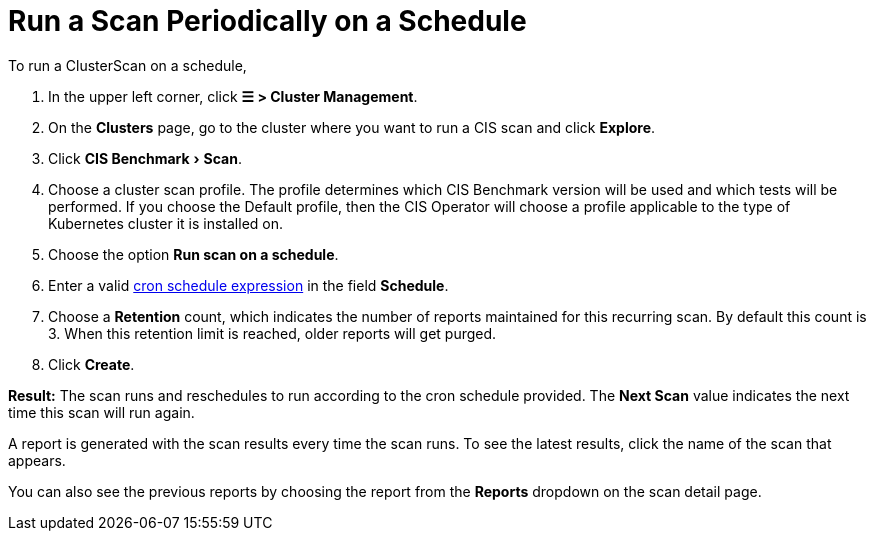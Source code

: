 = Run a Scan Periodically on a Schedule
:experimental:

+++<head>++++++<link rel="canonical" href="https://ranchermanager.docs.rancher.com/how-to-guides/advanced-user-guides/cis-scan-guides/run-a-scan-periodically-on-a-schedule">++++++</link>++++++</head>+++

To run a ClusterScan on a schedule,

. In the upper left corner, click *☰ > Cluster Management*.
. On the *Clusters* page, go to the cluster where you want to run a CIS scan and click *Explore*.
. Click menu:CIS Benchmark[Scan].
. Choose a cluster scan profile. The profile determines which CIS Benchmark version will be used and which tests will be performed. If you choose the Default profile, then the CIS Operator will choose a profile applicable to the type of Kubernetes cluster it is installed on.
. Choose the option *Run scan on a schedule*.
. Enter a valid https://en.wikipedia.org/wiki/Cron#CRON_expression[cron schedule expression] in the field *Schedule*.
. Choose a *Retention* count, which indicates the number of reports maintained for this recurring scan. By default this count is 3. When this retention limit is reached, older reports will get purged.
. Click *Create*.

*Result:* The scan runs and reschedules to run according to the cron schedule provided. The *Next Scan* value indicates the next time this scan will run again.

A report is generated with the scan results every time the scan runs. To see the latest results, click the name of the scan that appears.

You can also see the previous reports by choosing the report from the *Reports* dropdown on the scan detail page.

